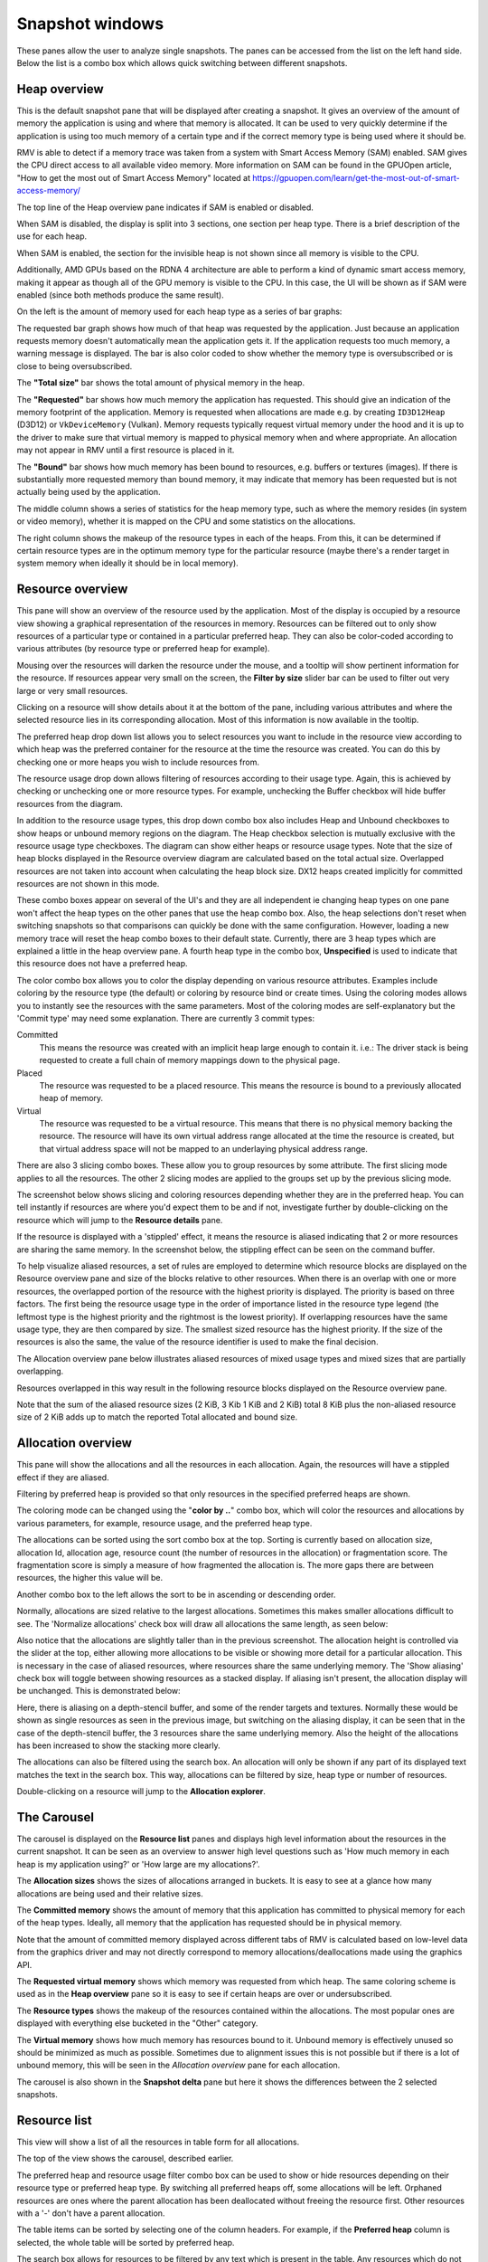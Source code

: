 Snapshot windows
================

These panes allow the user to analyze single snapshots. The panes can be
accessed from the list on the left hand side. Below the list is a combo
box which allows quick switching between different snapshots.

Heap overview
-------------

This is the default snapshot pane that will be displayed after creating a
snapshot. It gives an overview of the amount of memory the application is
using and where that memory is allocated. It can be used to very quickly
determine if the application is using too much memory of a certain type
and if the correct memory type is being used where it should be.

RMV is able to detect if a memory trace was taken from a system with
Smart Access Memory (SAM) enabled. SAM gives the CPU direct access to
all available video memory. More information on SAM can be found in the
GPUOpen article, "How to get the most out of Smart Access Memory" located
at https://gpuopen.com/learn/get-the-most-out-of-smart-access-memory/

The top line of the Heap overview pane indicates if SAM is enabled or
disabled.

When SAM is disabled, the display is split into 3 sections, one section per
heap type. There is a brief description of the use for each heap.

.. image:: media/snapshot/heap_overview_1.png

When SAM is enabled, the section for the invisible heap is not shown since
all memory is visible to the CPU.

.. image:: media/snapshot/heap_overview_2.png

Additionally, AMD GPUs based on the RDNA 4 architecture are able to perform
a kind of dynamic smart access memory, making it appear as though all of the GPU
memory is visible to the CPU. In this case, the UI will be shown as if SAM
were enabled (since both methods produce the same result).

On the left is the amount of memory used for each heap type as a series
of bar graphs:

The requested bar graph shows how much of that heap was requested by the
application. Just because an application requests memory doesn't automatically
mean the application gets it. If the application requests too much memory,
a warning message is displayed. The bar is also color coded to show whether
the memory type is oversubscribed or is close to being oversubscribed.

The **"Total size"** bar shows the total amount of physical memory in the heap.

The **"Requested"** bar shows how much memory the application has requested. This
should give an indication of the memory footprint of the application.
Memory is requested when allocations are made e.g. by creating ``ID3D12Heap`` (D3D12)
or ``VkDeviceMemory`` (Vulkan).
Memory requests typically request virtual memory under the hood and it is up
to the driver to make sure that virtual memory is mapped to physical memory
when and where appropriate.
An allocation may not appear in RMV until a first resource is placed in it.

The **"Bound"** bar shows how much memory has been bound to resources, e.g. buffers or textures (images). If there is
substantially more requested memory than bound memory, it may indicate that
memory has been requested but is not actually being used by the application.

The middle column shows a series of statistics for the heap memory type, such
as where the memory resides (in system or video memory), whether it is mapped
on the CPU and some statistics on the allocations.

The right column shows the makeup of the resource types in each of the heaps.
From this, it can be determined if certain resource types are in the optimum
memory type for the particular resource (maybe there's a render target in system
memory when ideally it should be in local memory).


Resource overview
-----------------

This pane will show an overview of the resource used by the application.
Most of the display is occupied by a resource view showing a graphical
representation of the resources in memory. Resources can be filtered out to only
show resources of a particular type or contained in a particular preferred heap.
They can also be color-coded according to various attributes (by resource type
or preferred heap for example).

.. image:: media/snapshot/resource_overview_1.png

Mousing over the resources will darken the resource under the mouse, and a
tooltip will show pertinent information for the resource. If resources appear
very small on the screen, the **Filter by size** slider bar can be used to
filter out very large or very small resources.

Clicking on a resource will show details about it at the bottom of the pane,
including various attributes and where the selected resource lies in its
corresponding allocation. Most of this information is now available in the
tooltip.

The preferred heap drop down list allows you to select resources you want to
include in the resource view according to which heap was the preferred container
for the resource at the time the resource was created. You can do this by
checking one or more heaps you wish to include resources from.

The resource usage drop down allows filtering of resources according to their
usage type. Again, this is achieved by checking or unchecking one or more
resource types. For example, unchecking the Buffer checkbox will hide buffer
resources from the diagram.

In addition to the resource usage types, this drop down combo box also includes
Heap and Unbound checkboxes to show heaps or unbound memory regions on the diagram.
The Heap checkbox selection is mutually exclusive with the resource usage type
checkboxes. The diagram can show either heaps or resource usage types. Note that
the size of heap blocks displayed in the Resource overview diagram are calculated
based on the total actual size. Overlapped resources are not taken into account
when calculating the heap block size. DX12 heaps created implicitly for committed
resources are not shown in this mode.

These combo boxes appear on several of the UI's and they are all independent
ie changing heap types on one pane won't affect the heap types on the other
panes that use the heap combo box. Also, the heap selections don't reset when
switching snapshots so that comparisons can quickly be done with the same
configuration. However, loading a new memory trace will reset the heap combo
boxes to their default state. Currently, there are 3 heap types which are
explained a little in the heap overview pane. A fourth heap type in the combo box,
**Unspecified** is used to indicate that this resource does not have a preferred
heap.

The color combo box allows you to color the display depending on various resource
attributes. Examples include coloring by the resource type (the default) or
coloring by resource bind or create times. Using the coloring modes allows you to
instantly see the resources with the same parameters. Most of the coloring modes
are self-explanatory but the 'Commit type' may need some explanation. There are
currently 3 commit types:

Committed
    This means the resource was created with an implicit heap large enough to
    contain it. i.e.: The driver stack is being requested to create a full chain
    of memory mappings down to the physical page.

Placed
    The resource was requested to be a placed resource. This means the resource
    is bound to a previously allocated heap of memory.

Virtual
    The resource was requested to be a virtual resource. This means that there
    is no physical memory backing the resource. The resource will have its own
    virtual address range allocated at the time the resource is created, but
    that virtual address space will not be mapped to an underlaying physical
    address range.

There are also 3 slicing combo boxes. These allow you to group resources by some
attribute. The first slicing mode applies to all the resources. The other 2 slicing
modes are applied to the groups set up by the previous slicing mode.

The screenshot below shows slicing and coloring resources depending whether they
are in the preferred heap. You can tell instantly if resources are where you'd
expect them to be and if not, investigate further by double-clicking on the resource
which will jump to the **Resource details** pane.

.. image:: media/snapshot/resource_overview_2.png

If the resource is displayed with a 'stippled' effect, it means the resource is
aliased indicating that 2 or more resources are sharing the same memory. In the
screenshot below, the stippling effect can be seen on the command buffer.

.. image:: media/snapshot/resource_overview_3.png

To help visualize aliased resources, a set of rules are employed to determine which
resource blocks are displayed on the Resource overview pane and size of the blocks
relative to other resources.  When there is an overlap with one or more resources,
the overlapped portion of the resource with the highest priority is displayed.
The priority is based on three factors. The first being the resource usage type
in the order of importance listed in the resource type legend (the leftmost type
is the highest priority and the rightmost is the lowest priority).  If overlapping
resources have the same usage type, they are then compared by size.  The smallest
sized resource has the highest priority.  If the size of the resources is also
the same, the value of the resource identifier is used to make the final decision.

The Allocation overview pane below illustrates aliased resources of mixed usage
types and mixed sizes that are partially overlapping.

.. image:: media/snapshot/allocation_overview_4.png

Resources overlapped in this way result in the following resource blocks displayed
on the Resource overview pane.

.. image:: media/snapshot/resource_overview_4.png

Note that the sum of the aliased resource sizes (2 KiB, 3 Kib 1 KiB and 2 KiB)
total 8 KiB plus the non-aliased resource size of 2 KiB adds up to match the
reported Total allocated and bound size.



Allocation overview
-------------------

This pane will show the allocations and all the resources in each allocation.
Again, the resources will have a stippled effect if they are aliased.

.. image:: media/snapshot/allocation_overview_1.png

Filtering by preferred heap is provided so that only resources in the specified
preferred heaps are shown.

The coloring mode can be changed using the "**color by ..**" combo box, which will
color the resources and allocations by various parameters, for example, resource
usage, and the preferred heap type.

The allocations can be sorted using the sort combo box at the top. Sorting is
currently based on allocation size, allocation Id, allocation age, resource
count (the number of resources in the allocation) or fragmentation score. The
fragmentation score is simply a measure of how fragmented the allocation is. The
more gaps there are between resources, the higher this value will be.

Another combo box to the
left allows the sort to be in ascending or descending order.

Normally, allocations are sized relative to the largest allocations. Sometimes
this makes smaller allocations difficult to see. The 'Normalize allocations'
check box will draw all allocations the same length, as seen below:

.. image:: media/snapshot/allocation_overview_2.png

Also notice that the allocations are slightly taller than in the previous
screenshot. The allocation height is controlled via the slider at the top,
either allowing more allocations to be visible or showing more detail for
a particular allocation. This is necessary in the case of aliased resources,
where resources share the same underlying memory. The 'Show aliasing' check
box will toggle between showing resources as a stacked display. If aliasing
isn't present, the allocation display will be unchanged. This is demonstrated
below:

.. image:: media/snapshot/allocation_overview_3.png

Here, there is aliasing on a depth-stencil buffer, and some of the render
targets and textures. Normally these would be shown as single resources as
seen in the previous image, but switching on the aliasing display, it can be
seen that in the case of the depth-stencil buffer, the 3 resources share the
same underlying memory. Also the height of the allocations has been increased
to show the stacking more clearly.

The allocations can also be filtered using the search box. An allocation will
only be shown if any part of its displayed text matches the text in the search
box. This way, allocations can be filtered by size, heap type or number of
resources.

Double-clicking on a resource will jump to the **Allocation explorer**.


The Carousel
------------

The carousel is displayed on the **Resource list** panes and displays high level
information about the resources in the current snapshot. It can be seen as an
overview to answer high level questions such as 'How much memory in each heap
is my application using?' or 'How large are my allocations?'.

The **Allocation sizes** shows the sizes of allocations arranged in buckets.
It is easy to see at a glance how many allocations are being used and their
relative sizes.

.. image:: media/snapshot/carousel_allocation_sizes.png

The **Committed memory** shows the amount of memory that this application has
committed to physical memory for each of the heap types. Ideally, all memory
that the application has requested should be in physical memory.

Note that the amount of committed memory displayed across different tabs of RMV is calculated
based on low-level data from the graphics driver and may not directly correspond to memory allocations/deallocations
made using the graphics API.

.. image:: media/snapshot/carousel_committed_memory.png

The **Requested virtual memory** shows which memory was requested from which heap.
The same coloring scheme is used as in the **Heap overview** pane so it is easy to
see if certain heaps are over or undersubscribed.

.. image:: media/snapshot/carousel_requested_virtual_memory.png

The **Resource types** shows the makeup of the resources contained within the
allocations. The most popular ones are displayed with everything else bucketed
in the "Other" category.

.. image:: media/snapshot/carousel_resource_types.png

The **Virtual memory** shows how much memory has resources bound to it. Unbound
memory is effectively unused so should be minimized as much as possible. Sometimes
due to alignment issues this is not possible but if there is a lot of unbound
memory, this will be seen in the *Allocation overview* pane for each allocation.

.. image:: media/snapshot/carousel_virtual_memory.png

The carousel is also shown in the **Snapshot delta** pane but here it shows the
differences between the 2 selected snapshots.


Resource list
-------------

This view will show a list of all the resources in table form for all
allocations.

The top of the view shows the carousel, described earlier.

The preferred heap and resource usage filter combo box can be used to show or
hide resources depending on their resource type or preferred heap type. By
switching all preferred heaps off, some allocations will be left. Orphaned
resources are ones where the parent allocation has been deallocated without
freeing the resource first. Other resources with a '-' don't have a parent
allocation.

The table items can be sorted by selecting one of the column headers. For
example, if the **Preferred heap** column is selected, the whole table will
be sorted by preferred heap.

The search box allows for resources to be filtered by any text which is
present in the table. Any resources which do not match the text filter will not
be displayed.

Searching any of the resource tables in RMV now adds a range-based search in
addition to text searching. For example, if a virtual address is 0x1000 with a
size of 256 bytes, entering the search text as 0x1001 will include this resource
since it is in the address range. This is useful for seeing if memory locations
are used by multiple resources. Range-based searching will work with either
decimal or hexadecimal numbers.

Mousing over a memory size cell in the table will display a tooltip showing the
exact number of bytes.

.. image:: media/snapshot/resource_list_1.png


Allocation explorer
-------------------

This will show the resources for each allocation. The pane consists of 2 tables.
The top table lists all of the allocations. These allocations can be filtered
using the search box text filter, located above the allocation table, and also
by size using the "**Filter by size**" slider to the right of the search box.

Clicking on an allocation will show it in the graphic below, along with a
representation of all of the resources in the selected allocation.

Mousing over a memory size cell in either table will display a tooltip showing
the number of bytes.

.. image:: media/snapshot/allocation_explorer_1.png

The coloring can be changed using the "**color by ..**" combo box above the
allocation graphic.

The "**show aliasing**" checkbox will display the resources in the allocation
in a stacked view to help visualize aliasing. If no resources in the allocation
are aliased, the checkbox will be grayed out. There are 2 splitters above and
below the graphical allocation display and these can be moved to increase or
decrease the height of the graphical allocation display. If there is a lot of
aliasing, it may be useful to temporarily increase the height, as shown below:

.. image:: media/snapshot/allocation_explorer_2.png

The table under the allocation display shows a list of all the resources in the
chosen allocation. These resources can be filtered using the search box text
filter and also by size using the "**Filter by size**" slider on the right.
Double-clicking on a resource will navigate to the **Resource details** pane.


Resource details
----------------

This pane show the information for a selected resource. The pane is in 2 parts.
The top section shows information about the selected resource and is split into
a further 3 sections. To the left is a resource summary showing information about
the resource (its size, which allocation it is in, when it was created etc).

The middle column shows the resource properties which will vary depending on the
resource type. For example, texture resources will show their width, height and
pixel format. Some resources will show create or usage flags. In the case where
these flags are bitfields, the text equivalent of the bitfield will be shown, and
where there are multiple flags, they will be separated with a '|'. The value in
parentheses is the decimal value of the flags.

The right column shows where the texture is resident in physical memory. If it is
not resident, it will be shown as unmapped. From here it can be determined if the
resource is resident in the heap that was requested. If not, a warning message
will appear stating what the problem is.

Underneath the resource info is a timeline showing how the resource changed over
time. The same data is represented in the table below. A marker is also present
showing when the current snapshot was taken. Any events that happened to the
resource after the snapshot are grayed out in the table. This information can
be used in conjunction with the physical residency donut to determine if and
why the resource memory is in a different place than requested (maybe it was
made resident at some point and then paged out).

.. image:: media/snapshot/resource_details_1.png

Not all events have all the parameters listed in the table. In this case, the
entry will be marked as 'n/a' - not applicable. For example, the physical memory
address isn't applicable for a virtual allocation event.

